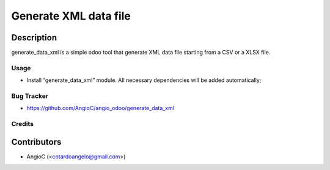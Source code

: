 =========================
Generate XML data file
=========================

.. |badge1| image:: https://raster.shields.io/badge/licence-AGPL--3-blue.png
    :target: https://www.gnu.org/licenses/agpl-3.0-standalone.html
    :alt: License: AGPL-3

|badge1|


Description
-----------

generate_data_xml is a simple odoo tool that generate XML data file starting from a CSV or a XLSX file.

Usage
=====

- Install “generate_data_xml” module. All necessary dependencies will be added automatically;

Bug Tracker
===========

* https://github.com/AngioC/angio_odoo/generate_data_xml

Credits
=======

Contributors
------------

* AngioC (<cotardoangelo@gmail.com>)
